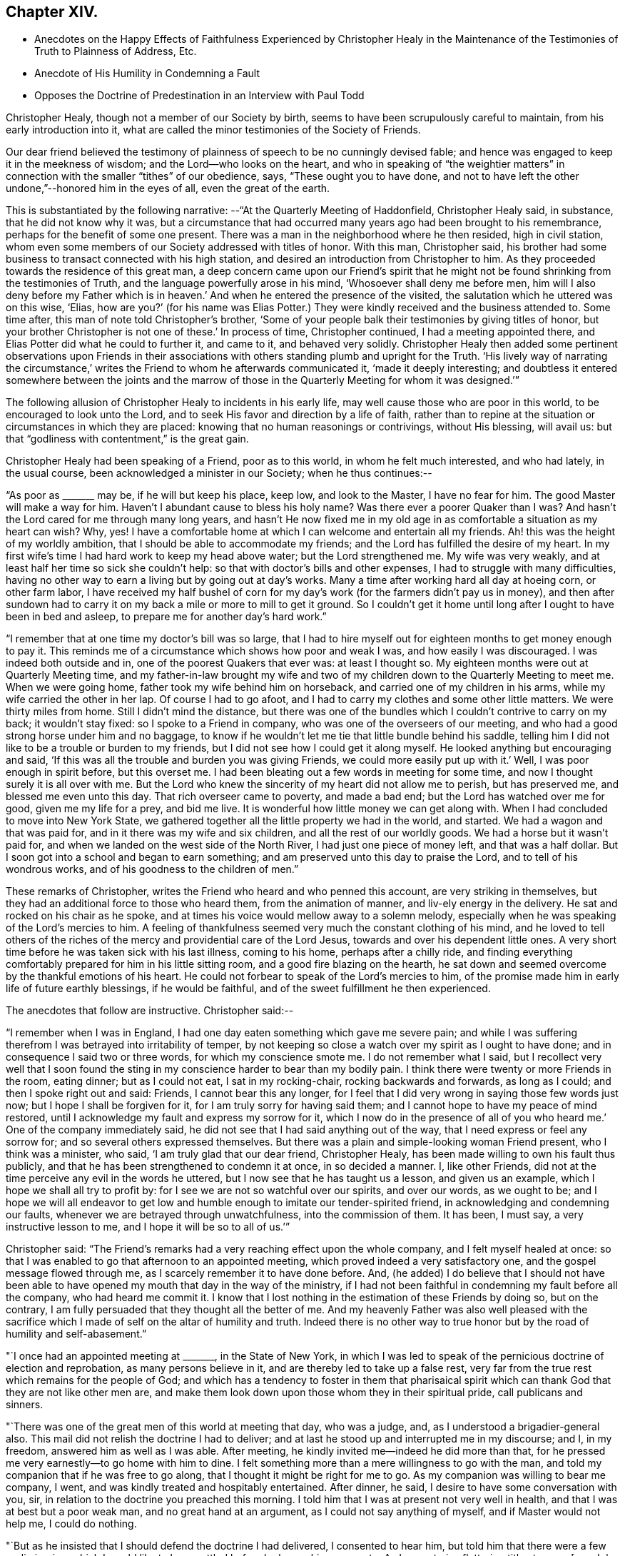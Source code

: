 == Chapter XIV.

[.chapter-synopsis]
* Anecdotes on the Happy Effects of Faithfulness Experienced by Christopher Healy in the Maintenance of the Testimonies of Truth to Plainness of Address, Etc.
* Anecdote of His Humility in Condemning a Fault
* Opposes the Doctrine of Predestination in an Interview with Paul Todd

Christopher Healy, though not a member of our Society by birth,
seems to have been scrupulously careful to maintain, from his early introduction into it,
what are called the minor testimonies of the Society of Friends.

Our dear friend believed the testimony of plainness of
speech to be no cunningly devised fable;
and hence was engaged to keep it in the meekness of wisdom;
and the Lord--who looks on the heart,
and who in speaking of "`the weightier matters`" in
connection with the smaller "`tithes`" of our obedience,
says, "`These ought you to have done,
and not to have left the other undone,`"--honored him in the eyes of all,
even the great of the earth.

This is substantiated by the following narrative:
--"`At the Quarterly Meeting of Haddonfield,
Christopher Healy said, in substance, that he did not know why it was,
but a circumstance that had occurred many years ago had been brought to his remembrance,
perhaps for the benefit of some one present.
There was a man in the neighborhood where he then resided, high in civil station,
whom even some members of our Society addressed with titles of honor.
With this man, Christopher said,
his brother had some business to transact connected with his high station,
and desired an introduction from Christopher to him.
As they proceeded towards the residence of this great man,
a deep concern came upon our Friend`'s spirit that he might not
be found shrinking from the testimonies of Truth,
and the language powerfully arose in his mind, '`Whosoever shall deny me before men,
him will I also deny before my Father which is in heaven.`' And
when he entered the presence of the visited,
the salutation which he uttered was on this wise, '`Elias,
how are you?`' (for his name was Elias Potter.) They
were kindly received and the business attended to.
Some time after, this man of note told Christopher`'s brother,
'`Some of your people balk their testimonies by giving titles of honor,
but your brother Christopher is not one of these.`' In process of time,
Christopher continued, I had a meeting appointed there,
and Elias Potter did what he could to further it, and came to it,
and behaved very solidly.
Christopher Healy then added some pertinent observations upon Friends in
their associations with others standing plumb and upright for the Truth.
'`His lively way of narrating the circumstance,`' writes
the Friend to whom he afterwards communicated it,
'`made it deeply interesting;
and doubtless it entered somewhere between the joints and the marrow
of those in the Quarterly Meeting for whom it was designed.`'`"

The following allusion of Christopher Healy to incidents in his early life,
may well cause those who are poor in this world, to be encouraged to look unto the Lord,
and to seek His favor and direction by a life of faith,
rather than to repine at the situation or circumstances in which they are placed:
knowing that no human reasonings or contrivings, without His blessing, will avail us:
but that "`godliness with contentment,`" is the great gain.

Christopher Healy had been speaking of a Friend, poor as to this world,
in whom he felt much interested, and who had lately, in the usual course,
been acknowledged a minister in our Society; when he thus continues:--

"`As poor as +++_______+++ may be, if he will but keep his place, keep low,
and look to the Master, I have no fear for him.
The good Master will make a way for him.
Haven`'t I abundant cause to bless his holy name? Was there ever a poorer
Quaker than I was? And hasn`'t the Lord cared for me through many long years,
and hasn`'t He now fixed me in my old age in as
comfortable a situation as my heart can wish? Why,
yes!
I have a comfortable home at which I can welcome and entertain all my friends.
Ah! this was the height of my worldly ambition,
that I should be able to accommodate my friends;
and the Lord has fulfilled the desire of my heart.
In my first wife`'s time I had hard work to keep my head above water;
but the Lord strengthened me.
My wife was very weakly, and at least half her time so sick she couldn`'t help:
so that with doctor`'s bills and other expenses, I had to struggle with many difficulties,
having no other way to earn a living but by going out at day`'s works.
Many a time after working hard all day at hoeing corn, or other farm labor,
I have received my half bushel of corn for my day`'s
work (for the farmers didn`'t pay us in money),
and then after sundown had to carry it on my
back a mile or more to mill to get it ground.
So I couldn`'t get it home until long after I ought to have been in bed and asleep,
to prepare me for another day`'s hard work.`"

"`I remember that at one time my doctor`'s bill was so large,
that I had to hire myself out for eighteen months to get money enough to pay it.
This reminds me of a circumstance which shows how poor and weak I was,
and how easily I was discouraged.
I was indeed both outside and in, one of the poorest Quakers that ever was:
at least I thought so.
My eighteen months were out at Quarterly Meeting time,
and my father-in-law brought my wife and two of my
children down to the Quarterly Meeting to meet me.
When we were going home, father took my wife behind him on horseback,
and carried one of my children in his arms, while my wife carried the other in her lap.
Of course I had to go afoot, and I had to carry my clothes and some other little matters.
We were thirty miles from home.
Still I didn`'t mind the distance,
but there was one of the bundles which I couldn`'t contrive to carry on my back;
it wouldn`'t stay fixed: so I spoke to a Friend in company,
who was one of the overseers of our meeting,
and who had a good strong horse under him and no baggage,
to know if he wouldn`'t let me tie that little bundle behind his saddle,
telling him I did not like to be a trouble or burden to my friends,
but I did not see how I could get it along myself.
He looked anything but encouraging and said,
'`If this was all the trouble and burden you was giving Friends,
we could more easily put up with it.`' Well, I was poor enough in spirit before,
but this overset me.
I had been bleating out a few words in meeting for some time,
and now I thought surely it is all over with me.
But the Lord who knew the sincerity of my heart did not allow me to perish,
but has preserved me, and blessed me even unto this day.
That rich overseer came to poverty, and made a bad end;
but the Lord has watched over me for good, given me my life for a prey, and bid me live.
It is wonderful how little money we can get along with.
When I had concluded to move into New York State,
we gathered together all the little property we had in the world, and started.
We had a wagon and that was paid for, and in it there was my wife and six children,
and all the rest of our worldly goods.
We had a horse but it wasn`'t paid for,
and when we landed on the west side of the North River,
I had just one piece of money left, and that was a half dollar.
But I soon got into a school and began to earn something;
and am preserved unto this day to praise the Lord, and to tell of his wondrous works,
and of his goodness to the children of men.`"

These remarks of Christopher, writes the Friend who heard and who penned this account,
are very striking in themselves,
but they had an additional force to those who heard them, from the animation of manner,
and liv-ely energy in the delivery.
He sat and rocked on his chair as he spoke,
and at times his voice would mellow away to a solemn melody,
especially when he was speaking of the Lord`'s mercies to him.
A feeling of thankfulness seemed very much the constant clothing of his mind,
and he loved to tell others of the riches of the
mercy and providential care of the Lord Jesus,
towards and over his dependent little ones.
A very short time before he was taken sick with his last illness, coming to his home,
perhaps after a chilly ride,
and finding everything comfortably prepared for him in his little sitting room,
and a good fire blazing on the hearth,
he sat down and seemed overcome by the thankful emotions of his heart.
He could not forbear to speak of the Lord`'s mercies to him,
of the promise made him in early life of future earthly blessings,
if he would be faithful, and of the sweet fulfillment he then experienced.

The anecdotes that follow are instructive.
Christopher said:--

"`I remember when I was in England,
I had one day eaten something which gave me severe pain;
and while I was suffering therefrom I was betrayed into irritability of temper,
by not keeping so close a watch over my spirit as I ought to have done;
and in consequence I said two or three words, for which my conscience smote me.
I do not remember what I said,
but I recollect very well that I soon found the sting
in my conscience harder to bear than my bodily pain.
I think there were twenty or more Friends in the room, eating dinner;
but as I could not eat, I sat in my rocking-chair, rocking backwards and forwards,
as long as I could; and then I spoke right out and said: Friends,
I cannot bear this any longer,
for I feel that I did very wrong in saying those few words just now;
but I hope I shall be forgiven for it, for I am truly sorry for having said them;
and I cannot hope to have my peace of mind restored,
until I acknowledge my fault and express my sorrow for it,
which I now do in the presence of all of you who
heard me.`' One of the company immediately said,
he did not see that I had said anything out of the way,
that I need express or feel any sorrow for; and so several others expressed themselves.
But there was a plain and simple-looking woman Friend present,
who I think was a minister, who said, '`I am truly glad that our dear friend,
Christopher Healy, has been made willing to own his fault thus publicly,
and that he has been strengthened to condemn it at once, in so decided a manner.
I, like other Friends, did not at the time perceive any evil in the words he uttered,
but I now see that he has taught us a lesson, and given us an example,
which I hope we shall all try to profit by:
for I see we are not so watchful over our spirits, and over our words, as we ought to be;
and I hope we will all endeavor to get low and humble
enough to imitate our tender-spirited friend,
in acknowledging and condemning our faults,
whenever we are betrayed through unwatchfulness, into the commission of them.
It has been, I must say, a very instructive lesson to me,
and I hope it will be so to all of us.`'`"

Christopher said:
"`The Friend`'s remarks had a very reaching effect upon the whole company,
and I felt myself healed at once:
so that I was enabled to go that afternoon to an appointed meeting,
which proved indeed a very satisfactory one, and the gospel message flowed through me,
as I scarcely remember it to have done before.
And, (he added) I do believe that I should not have been able to
have opened my mouth that day in the way of the ministry,
if I had not been faithful in condemning my fault before all the company,
who had heard me commit it.
I know that I lost nothing in the estimation of these Friends by doing so,
but on the contrary, I am fully persuaded that they thought all the better of me.
And my heavenly Father was also well pleased with the sacrifice which
I made of self on the altar of humility and truth.
Indeed there is no other way to true honor but
by the road of humility and self-abasement.`"

"`I once had an appointed meeting at +++_______+++, in the State of New York,
in which I was led to speak of the pernicious doctrine of election and reprobation,
as many persons believe in it, and are thereby led to take up a false rest,
very far from the true rest which remains for the people of God;
and which has a tendency to foster in them that pharisaical spirit
which can thank God that they are not like other men are,
and make them look down upon those whom they in their spiritual pride,
call publicans and sinners.

"`There was one of the great men of this world at meeting that day, who was a judge, and,
as I understood a brigadier-general also.
This mail did not relish the doctrine I had to deliver;
and at last he stood up and interrupted me in my discourse; and I, in my freedom,
answered him as well as I was able.
After meeting, he kindly invited me--indeed he did more than that,
for he pressed me very earnestly--to go home with him to dine.
I felt something more than a mere willingness to go with the man,
and told my companion that if he was free to go along,
that I thought it might be right for me to go.
As my companion was willing to bear me company, I went,
and was kindly treated and hospitably entertained.
After dinner, he said, I desire to have some conversation with you, sir,
in relation to the doctrine you preached this morning.
I told him that I was at present not very well in health,
and that I was at best but a poor weak man, and no great hand at an argument,
as I could not say anything of myself, and if Master would not help me,
I could do nothing.

"`But as he insisted that I should defend the doctrine I had delivered,
I consented to hear him, but told him that there were a few preliminaries,
which I would like to have settled before he began his
argument.--As I cannot give flattering titles to men,
+++[+++see Job 32:21-22],
I want to know your name and to have full liberty to call you by it,
desiring that you will take no offence by my so doing, for it is not out of disrespect,
but as a matter of conscience that I so speak.
My name is Christopher Healy, and I would much prefer you would call me by my name.
And my name, said he, is Paul Todd, and I have no objection to be called by my name.

"`There is another proposition (said Christopher) which I wish to make, and that is,
if I should say anything, which you should think to be too hard,
about principles and doctrines, I hope you will not take it to yourself,
so as to make a personal matter of it, and get offended with me;
for it is principles and not persons, I trust, that we are going to discourse about.
And I consent to let you say as hard things about my doctrines and principles,
as you may see fit, promising you not to be offended thereat.
To all which he gave his assent,
saying it would be very weak in either of us to get affronted.`"

After the Judge had stated a few of his objections against Friends`' doctrines,
Christopher said:--

"`Now, Paul Todd, from what you said in meeting this morning, and from what you say now,
I think I understand precisely where you are; I presume that you are a Presbyterian.`"
To this he assented.
"`I suppose, too, that you have '`got religion,`' as your people express it.`"
"`Yes,`" he said, "`I got religion thirty years ago; and when our minister is absent,
I sometimes exhort the brethren myself.`"
"`No doubt, then,
you are fully persuaded in your own mind that everything which happens, past,
present and to come, does so in accordance with, and in conformity to,
the fixed and unalterable decree of God; and that nothing ever did,
or ever can come to pass,
but in exact conformity with His will--fore-ordained and
determined before the foundations of the world were laid.`"
"`Yes,`" he said, "`these are my views and belief, and they are, in my apprehension,
in strict accordance with the Bible.`"
"`Now,`" continued Christopher, "`let me put one simple case to you.
You are a judge, and as such, you have, no doubt, tried many criminals.
We will suppose that some wicked man--and the wickeder he is,
the better for my purpose--comes, and, in the secrecy and darkness of midnight,
murders your innocent neighbor, or your dearest friend; and he is tried before you,
and his guilt proved in the most positive and unquestionable manner:
what would you do with him?`" "`Condemn him to be hanged, most certainly.`"
"`But you have said that there is no act done,
but in strict conformity with the will of God.
Therefore, if God foreordained this man to commit this very murder, who are you,
that dare to punish him for doing the will of
his great Creator? According to your belief,
he could not in any way, or by any possible means,
escape from the necessity of killing this man; and must he be punished for it? Why,
this horrible doctrine makes God himself the author of
all the wickedness that is in the world!
Is it not blasphemy? Now, Paul Todd, I want you seriously to consider this matter,
and decide what you ought to do with criminals,
if the truth be as you have believed it to be.`"

The Judge said, "`this subject has been placed before my mind in a new light.
I never so contemplated it before.
I do not know what I ought to do,`" "`But I,`" said Christopher,
"`do know what you ought to do; and that is, give up, renounce, and utterly forsake,
all such false doctrines, which are derogatory to the character of our heavenly Father,
who wills all men to be saved, and to come to the knowledge of the truth.
But they limit the offices of Christ,
and detract from the merits of that most holy sacrifice,
which the dear Son of God made of himself,
when He shed his blood on the cross for all men;
and they quench the Holy Spirit in the hearts of many;
for a manifestation thereof is given to every man to profit withal.
Our heavenly Father long ago declared,
'`For I have no pleasure in the death of him that dies, says the Lord God,
wherefore turn yourselves and live,`' And shall we, worms of the dust,
limit the Holy One of Israel, either in his power or his mercy,
or his loving kindness to the children of men;
who sent not his Son into the world to condemn the world, but that the world,
through Him, might be saved? And my advice to you, Paul Todd, is,
that you should not trust to anything which you may have received thirty years ago;
for unless you receive a renewal of the Holy Spirit from day to day,
and have fresh and heavenly nourishment ministered more often than the returning morning,
to enable you to resist temptations, you will die in your sins,
notwithstanding all the experiences in which you have entrenched yourself Yes,
destruction shall suddenly come upon you, and you shall be cut asunder,
and have your portion in that eternal misery into which, as a judge,
you would send the poor wretches who have committed what are called capital crimes.`"

"`The judge received my close dealing without offence.
He appeared somewhat affected, and we parted friendly.
But before my return home from that journey, Paul Todd was no more.
Whilst walking in his garden one day, he fell down and expired.`"
